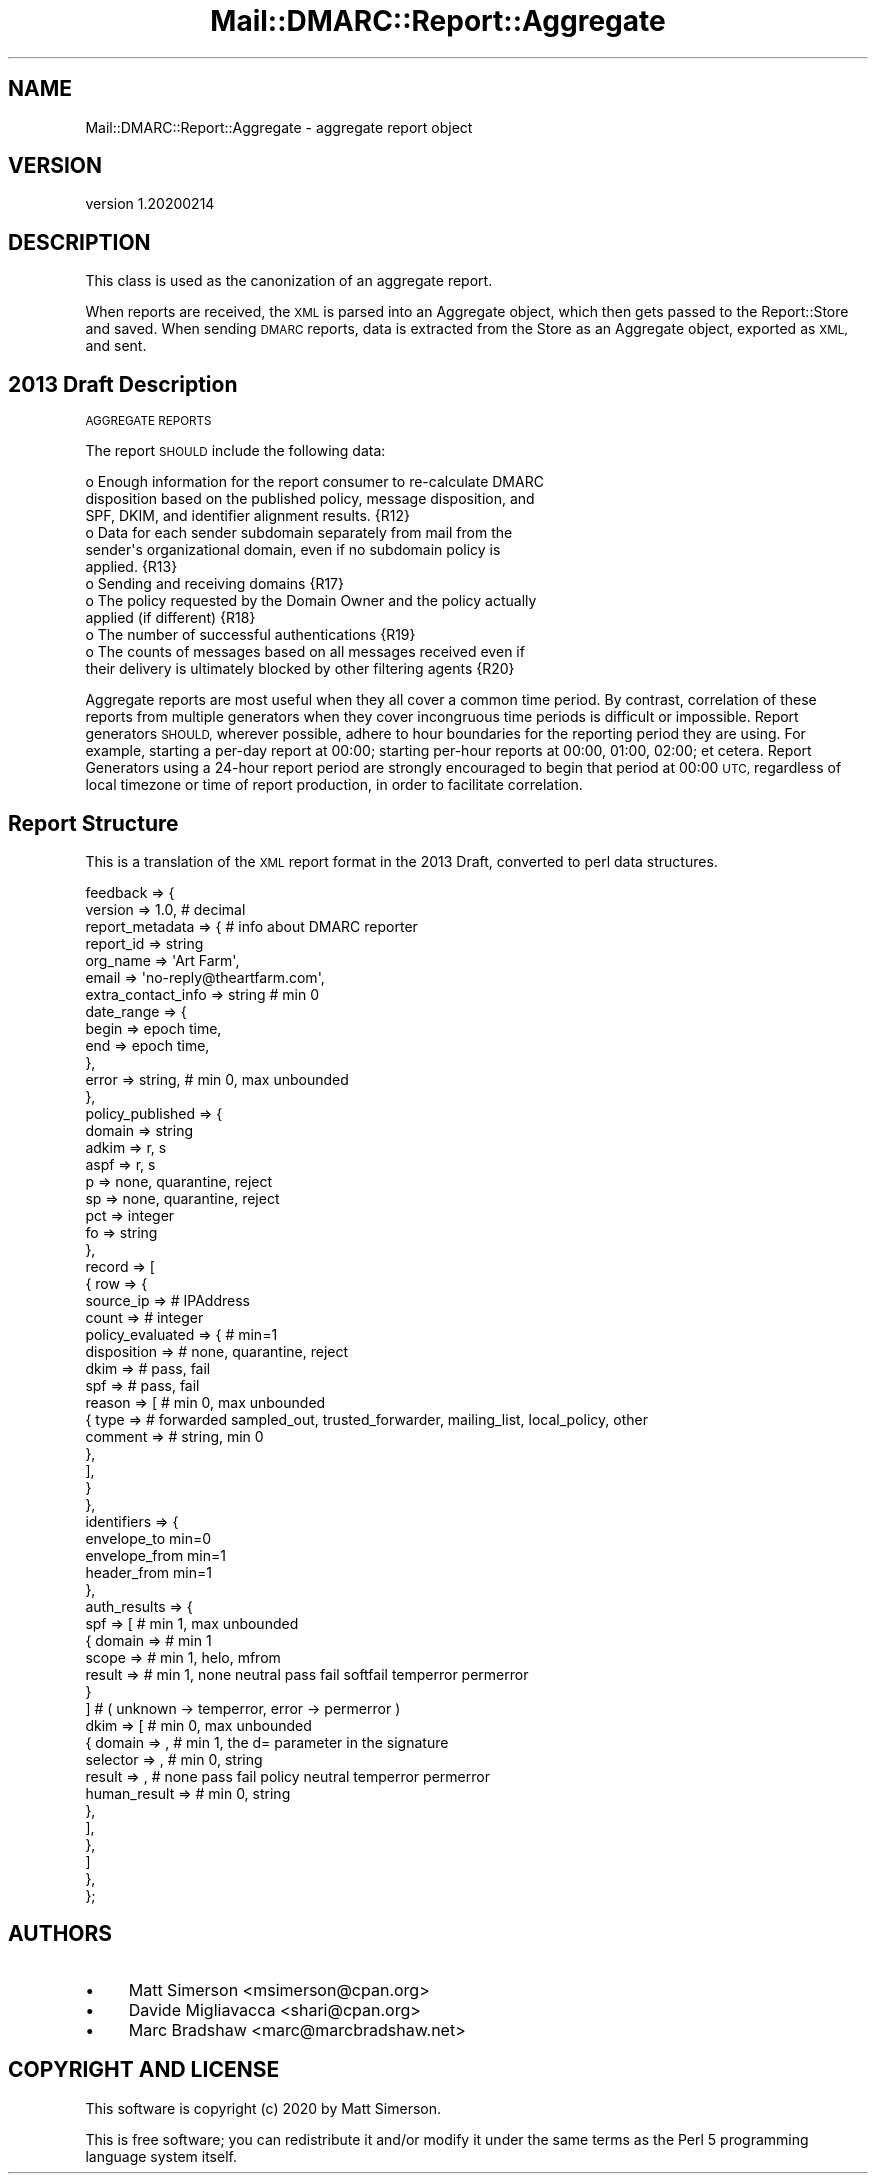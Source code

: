 .\" Automatically generated by Pod::Man 4.14 (Pod::Simple 3.40)
.\"
.\" Standard preamble:
.\" ========================================================================
.de Sp \" Vertical space (when we can't use .PP)
.if t .sp .5v
.if n .sp
..
.de Vb \" Begin verbatim text
.ft CW
.nf
.ne \\$1
..
.de Ve \" End verbatim text
.ft R
.fi
..
.\" Set up some character translations and predefined strings.  \*(-- will
.\" give an unbreakable dash, \*(PI will give pi, \*(L" will give a left
.\" double quote, and \*(R" will give a right double quote.  \*(C+ will
.\" give a nicer C++.  Capital omega is used to do unbreakable dashes and
.\" therefore won't be available.  \*(C` and \*(C' expand to `' in nroff,
.\" nothing in troff, for use with C<>.
.tr \(*W-
.ds C+ C\v'-.1v'\h'-1p'\s-2+\h'-1p'+\s0\v'.1v'\h'-1p'
.ie n \{\
.    ds -- \(*W-
.    ds PI pi
.    if (\n(.H=4u)&(1m=24u) .ds -- \(*W\h'-12u'\(*W\h'-12u'-\" diablo 10 pitch
.    if (\n(.H=4u)&(1m=20u) .ds -- \(*W\h'-12u'\(*W\h'-8u'-\"  diablo 12 pitch
.    ds L" ""
.    ds R" ""
.    ds C` ""
.    ds C' ""
'br\}
.el\{\
.    ds -- \|\(em\|
.    ds PI \(*p
.    ds L" ``
.    ds R" ''
.    ds C`
.    ds C'
'br\}
.\"
.\" Escape single quotes in literal strings from groff's Unicode transform.
.ie \n(.g .ds Aq \(aq
.el       .ds Aq '
.\"
.\" If the F register is >0, we'll generate index entries on stderr for
.\" titles (.TH), headers (.SH), subsections (.SS), items (.Ip), and index
.\" entries marked with X<> in POD.  Of course, you'll have to process the
.\" output yourself in some meaningful fashion.
.\"
.\" Avoid warning from groff about undefined register 'F'.
.de IX
..
.nr rF 0
.if \n(.g .if rF .nr rF 1
.if (\n(rF:(\n(.g==0)) \{\
.    if \nF \{\
.        de IX
.        tm Index:\\$1\t\\n%\t"\\$2"
..
.        if !\nF==2 \{\
.            nr % 0
.            nr F 2
.        \}
.    \}
.\}
.rr rF
.\"
.\" Accent mark definitions (@(#)ms.acc 1.5 88/02/08 SMI; from UCB 4.2).
.\" Fear.  Run.  Save yourself.  No user-serviceable parts.
.    \" fudge factors for nroff and troff
.if n \{\
.    ds #H 0
.    ds #V .8m
.    ds #F .3m
.    ds #[ \f1
.    ds #] \fP
.\}
.if t \{\
.    ds #H ((1u-(\\\\n(.fu%2u))*.13m)
.    ds #V .6m
.    ds #F 0
.    ds #[ \&
.    ds #] \&
.\}
.    \" simple accents for nroff and troff
.if n \{\
.    ds ' \&
.    ds ` \&
.    ds ^ \&
.    ds , \&
.    ds ~ ~
.    ds /
.\}
.if t \{\
.    ds ' \\k:\h'-(\\n(.wu*8/10-\*(#H)'\'\h"|\\n:u"
.    ds ` \\k:\h'-(\\n(.wu*8/10-\*(#H)'\`\h'|\\n:u'
.    ds ^ \\k:\h'-(\\n(.wu*10/11-\*(#H)'^\h'|\\n:u'
.    ds , \\k:\h'-(\\n(.wu*8/10)',\h'|\\n:u'
.    ds ~ \\k:\h'-(\\n(.wu-\*(#H-.1m)'~\h'|\\n:u'
.    ds / \\k:\h'-(\\n(.wu*8/10-\*(#H)'\z\(sl\h'|\\n:u'
.\}
.    \" troff and (daisy-wheel) nroff accents
.ds : \\k:\h'-(\\n(.wu*8/10-\*(#H+.1m+\*(#F)'\v'-\*(#V'\z.\h'.2m+\*(#F'.\h'|\\n:u'\v'\*(#V'
.ds 8 \h'\*(#H'\(*b\h'-\*(#H'
.ds o \\k:\h'-(\\n(.wu+\w'\(de'u-\*(#H)/2u'\v'-.3n'\*(#[\z\(de\v'.3n'\h'|\\n:u'\*(#]
.ds d- \h'\*(#H'\(pd\h'-\w'~'u'\v'-.25m'\f2\(hy\fP\v'.25m'\h'-\*(#H'
.ds D- D\\k:\h'-\w'D'u'\v'-.11m'\z\(hy\v'.11m'\h'|\\n:u'
.ds th \*(#[\v'.3m'\s+1I\s-1\v'-.3m'\h'-(\w'I'u*2/3)'\s-1o\s+1\*(#]
.ds Th \*(#[\s+2I\s-2\h'-\w'I'u*3/5'\v'-.3m'o\v'.3m'\*(#]
.ds ae a\h'-(\w'a'u*4/10)'e
.ds Ae A\h'-(\w'A'u*4/10)'E
.    \" corrections for vroff
.if v .ds ~ \\k:\h'-(\\n(.wu*9/10-\*(#H)'\s-2\u~\d\s+2\h'|\\n:u'
.if v .ds ^ \\k:\h'-(\\n(.wu*10/11-\*(#H)'\v'-.4m'^\v'.4m'\h'|\\n:u'
.    \" for low resolution devices (crt and lpr)
.if \n(.H>23 .if \n(.V>19 \
\{\
.    ds : e
.    ds 8 ss
.    ds o a
.    ds d- d\h'-1'\(ga
.    ds D- D\h'-1'\(hy
.    ds th \o'bp'
.    ds Th \o'LP'
.    ds ae ae
.    ds Ae AE
.\}
.rm #[ #] #H #V #F C
.\" ========================================================================
.\"
.IX Title "Mail::DMARC::Report::Aggregate 3"
.TH Mail::DMARC::Report::Aggregate 3 "2020-07-12" "perl v5.32.0" "User Contributed Perl Documentation"
.\" For nroff, turn off justification.  Always turn off hyphenation; it makes
.\" way too many mistakes in technical documents.
.if n .ad l
.nh
.SH "NAME"
Mail::DMARC::Report::Aggregate \- aggregate report object
.SH "VERSION"
.IX Header "VERSION"
version 1.20200214
.SH "DESCRIPTION"
.IX Header "DESCRIPTION"
This class is used as the canonization of an aggregate report.
.PP
When reports are received, the \s-1XML\s0 is parsed into an Aggregate object, which then gets passed to the Report::Store and saved. When sending \s-1DMARC\s0 reports, data is extracted from the Store as an Aggregate object, exported as \s-1XML,\s0 and sent.
.SH "2013 Draft Description"
.IX Header "2013 Draft Description"
\&\s-1AGGREGATE REPORTS\s0
.PP
The report \s-1SHOULD\s0 include the following data:
.PP
.Vb 3
\&   o  Enough information for the report consumer to re\-calculate DMARC
\&      disposition based on the published policy, message disposition, and
\&      SPF, DKIM, and identifier alignment results. {R12}
\&
\&   o  Data for each sender subdomain separately from mail from the
\&      sender\*(Aqs organizational domain, even if no subdomain policy is
\&      applied. {R13}
\&
\&   o  Sending and receiving domains {R17}
\&
\&   o  The policy requested by the Domain Owner and the policy actually
\&      applied (if different) {R18}
\&
\&   o  The number of successful authentications {R19}
\&
\&   o  The counts of messages based on all messages received even if
\&      their delivery is ultimately blocked by other filtering agents {R20}
.Ve
.PP
Aggregate reports are most useful when they all cover a common time
period.  By contrast, correlation of these reports from multiple
generators when they cover incongruous time periods is difficult or
impossible.  Report generators \s-1SHOULD,\s0 wherever possible, adhere to
hour boundaries for the reporting period they are using.  For
example, starting a per-day report at 00:00; starting per-hour
reports at 00:00, 01:00, 02:00; et cetera.  Report Generators using a
24\-hour report period are strongly encouraged to begin that period at
00:00 \s-1UTC,\s0 regardless of local timezone or time of report production,
in order to facilitate correlation.
.SH "Report Structure"
.IX Header "Report Structure"
This is a translation of the \s-1XML\s0 report format in the 2013 Draft, converted to perl data structures.
.PP
.Vb 10
\&   feedback => {
\&      version          => 1.0,  # decimal
\&      report_metadata  => {                # info about DMARC reporter
\&          report_id          => string
\&          org_name           => \*(AqArt Farm\*(Aq,
\&          email              => \*(Aqno\-reply@theartfarm.com\*(Aq,
\&          extra_contact_info => string     # min 0
\&          date_range         => {
\&              begin          => epoch time,
\&              end            => epoch time,
\&          },
\&          error              => string,   # min 0, max unbounded
\&      },
\&      policy_published => {
\&          domain =>   string
\&          adkim  =>   r, s
\&          aspf   =>   r, s
\&          p      =>   none, quarantine, reject
\&          sp     =>   none, quarantine, reject
\&          pct    =>   integer
\&          fo     =>   string
\&      },
\&      record   => [
\&         {  row => {
\&               source_ip     =>   # IPAddress
\&               count         =>   # integer
\&               policy_evaluated => {       # min=1
\&                  disposition =>           # none, quarantine, reject
\&                  dkim        =>           # pass, fail
\&                  spf         =>           # pass, fail
\&                  reason      => [         # min 0, max unbounded
\&                      {   type    =>    # forwarded sampled_out, trusted_forwarder, mailing_list, local_policy, other
\&                          comment =>    # string, min 0
\&                      },
\&                  ],
\&                }
\&            },
\&            identifiers => {
\&                envelope_to    min=0
\&                envelope_from  min=1
\&                header_from    min=1
\&            },
\&            auth_results => {
\&               spf => [            # min 1, max unbounded
\&                  {  domain  =>    # min 1
\&                     scope   =>    # min 1, helo, mfrom
\&                     result  =>    # min 1, none neutral pass fail softfail temperror permerror
\&                  }
\&               ]                   # ( unknown \-> temperror, error \-> permerror )
\&               dkim   => [                # min 0, max unbounded
\&                  {  domain       =>  ,   # min 1, the d= parameter in the signature
\&                     selector     =>  ,   # min 0, string
\&                     result       =>  ,   # none pass fail policy neutral temperror permerror
\&                     human_result =>      # min 0, string
\&                  },
\&               ],
\&            },
\&        ]
\&     },
\&  };
.Ve
.SH "AUTHORS"
.IX Header "AUTHORS"
.IP "\(bu" 4
Matt Simerson <msimerson@cpan.org>
.IP "\(bu" 4
Davide Migliavacca <shari@cpan.org>
.IP "\(bu" 4
Marc Bradshaw <marc@marcbradshaw.net>
.SH "COPYRIGHT AND LICENSE"
.IX Header "COPYRIGHT AND LICENSE"
This software is copyright (c) 2020 by Matt Simerson.
.PP
This is free software; you can redistribute it and/or modify it under
the same terms as the Perl 5 programming language system itself.
